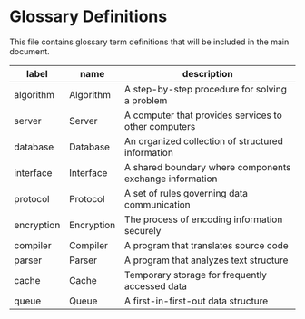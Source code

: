 * Glossary Definitions

This file contains glossary term definitions that will be included in the main document.

#+name: glossary
| label      | name       | description                                            |
|------------+------------+--------------------------------------------------------|
| algorithm  | Algorithm  | A step-by-step procedure for solving a problem        |
| server     | Server     | A computer that provides services to other computers   |
| database   | Database   | An organized collection of structured information      |
| interface  | Interface  | A shared boundary where components exchange information|
| protocol   | Protocol   | A set of rules governing data communication            |
| encryption | Encryption | The process of encoding information securely           |
| compiler   | Compiler   | A program that translates source code                  |
| parser     | Parser     | A program that analyzes text structure                 |
| cache      | Cache      | Temporary storage for frequently accessed data         |
| queue      | Queue      | A first-in-first-out data structure                    |
